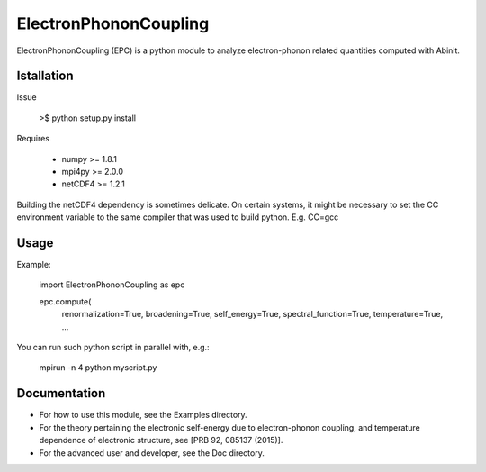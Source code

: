 
ElectronPhononCoupling
======================

ElectronPhononCoupling (EPC) is a python module
to analyze electron-phonon related quantities computed with Abinit.


Istallation
-----------

Issue

    >$ python setup.py install

Requires

    * numpy >= 1.8.1
    * mpi4py >= 2.0.0
    * netCDF4 >= 1.2.1

Building the netCDF4 dependency is sometimes delicate. On certain systems,
it might be necessary to set the CC environment variable to the same compiler
that was used to build python. E.g. CC=gcc

Usage
-----

Example:

    import ElectronPhononCoupling as epc

    epc.compute(
        renormalization=True,
        broadening=True,
        self_energy=True,
        spectral_function=True,
        temperature=True,
        ...


You can run such python script in parallel with, e.g.:

    mpirun -n 4 python myscript.py

Documentation
-------------
 
* For how to use this module, see the Examples directory.

* For the theory pertaining the electronic self-energy due to electron-phonon coupling,
  and temperature dependence of electronic structure, see [PRB 92, 085137 (2015)].

* For the advanced user and developer, see the Doc directory.


